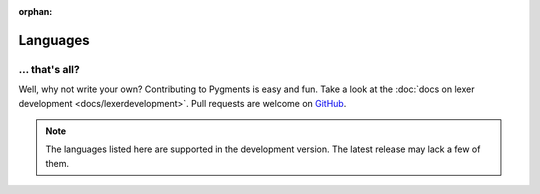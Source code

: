 :orphan:

Languages
=========

.. pygmentsdoc:: lexers_overview

... that's all?
---------------

Well, why not write your own? Contributing to Pygments is easy and fun. Take a
look at the :doc:`docs on lexer development <docs/lexerdevelopment>`. Pull
requests are welcome on `GitHub <https://github.com/pygments/pygments>`_.

.. note:: 
    
    The languages listed here are supported in the development version. The
    latest release may lack a few of them.
